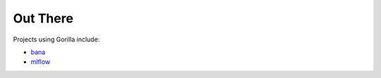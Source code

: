 .. _out_there:

Out There
=========

Projects using Gorilla include:

* `bana <https://github.com/christophercrouzet/bana>`_
* `mlflow <https://github.com/mlflow/mlflow>`_
